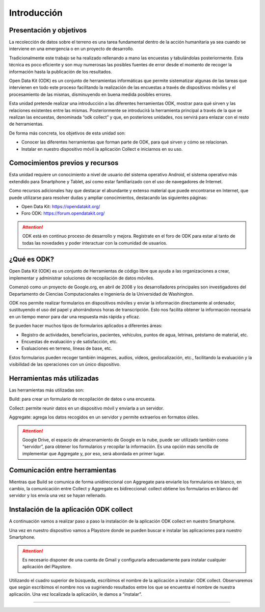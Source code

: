 .. |BUILD| image:: /docs/media/build.png
   :width: 50 px
.. |COLLECT| image:: /docs/media/collect.png
   :width: 50 px
.. |AGGREGATE| image:: /docs/media/aggregate.png
   :width: 50 px

Introducción
============

Presentación y objetivos
------------------------

La recolección de datos sobre el terreno es una tarea fundamental dentro de la acción humanitaria ya sea cuando se interviene en una emergencia o en un proyecto de desarrollo.

Tradicionalmente este trabajo se ha realizado rellenando a mano las encuestas y  tabulándolas posteriormente. Esta técnica es poco eficiente y son muy numerosas las posibles fuentes de error desde el momento de recoger la información hasta la publicación de los resultados.

Open Data Kit (ODK) es un conjunto de herramientas informáticas que permite sistematizar algunas de las tareas que intervienen en todo este proceso facilitando la realización de las encuestas a través de dispositivos móviles y el procesamiento de las mismas, disminuyendo en buena medida posibles errores.

Esta unidad pretende realizar una introducción a las diferentes  herramientas ODK, mostrar para qué sirven y las relaciones existentes entre las mismas. Posteriormente se introducirá la herramienta principal a través de la que se realizan las encuestas, denominada “odk collect” y que, en posteriores unidades, nos servirá para enlazar con el resto de herramientas.

De forma más concreta, los objetivos de esta unidad son:

- Conocer las diferentes herramientas que forman parte de ODK, para qué sirven y cómo se relacionan.

- Instalar en nuestro dispositivo móvil la aplicación Collect e iniciarnos en su uso.

Comocimientos previos y recursos
--------------------------------

Esta unidad requiere un conocimiento a nivel de usuario del sistema operativo Android, el sistema operativo más extendido para Smartphone y Tablet, así como estar familiarizado con el uso de navegadores de Internet. 

Como recursos adicionales hay que destacar el abundante y extenso material que puede encontrarse en Internet, que puede utilizarse para resolver dudas y ampliar conocimientos, destacando las siguientes páginas:

- Open Data Kit: https://opendatakit.org/

- Foro ODK: https://forum.opendatakit.org/

.. Attention:: ODK está en continuo proceso de desarrollo y mejora. Regístrate en el foro de ODK para estar al tanto de todas las novedades y poder interactuar con la comunidad de usuarios.

¿Qué es ODK?
------------

Open Data Kit (ODK) es un conjunto de Herramientas de código libre que ayuda a las organizaciones a crear, implementar y administrar soluciones de recopilación de datos móviles. 

Comenzó como un proyecto de Google.org, en abril de 2008 y los desarrolladores principales son investigadores del Departamento de Ciencias Computacionales e Ingeniería de la Universidad de Washington.

ODK nos permite realizar formularios en dispositivos móviles y enviar la información directamente al ordenador, sustituyendo el uso del papel y ahorrándonos horas de transcripción. Esto nos facilita obtener la información necesaria en un tiempo menor para dar una respuesta más rápida y eficaz.

Se pueden hacer muchos tipos de formularios aplicados a diferentes áreas:

- Registro de actividades, beneficiarios, pacientes, vehículos, puntos de agua, letrinas, préstamo de material, etc.
- Encuestas de evaluación y de satisfacción, etc.
- Evaluaciones en terreno, líneas de base, etc.

Estos formularios pueden recoger también imágenes, audios, vídeos, geolocalización, etc., facilitando la evaluación y la visibilidad de las operaciones con un único dispositivo.

Herramientas más utilizadas
---------------------------

Las herramientas más utilizadas son:

|BUILD| Build: para crear un formulario de recopilación de datos o una encuesta.

Collect: permite reunir datos en un dispositivo móvil y enviarla a un servidor. |COLLECT|

|AGGREGATE| Aggregate: agrega los datos recogidos en un servidor y permite extraerlos en formatos útiles.

.. Attention::  Google Drive, el espacio de almacenamiento de Google en la nube, puede ser utilizado también como “servidor”, para obtener los formularios y recopilar la información. Es una opción más sencilla de implementar que Aggregate y, por eso, será abordada en primer lugar.

Comunicación entre herramientas
-------------------------------

Mientras que Build se comunica de forma unidireccional con Aggregate para enviarle los formularios en blanco, en cambio, la comunicación entre Collect y Aggregate es bidireccional: collect obtiene los formularios en blanco del servidor y los envía una vez se hayan rellenado.

.. figure:: /docs/media/comunicacion.jpg

Instalación de la aplicación ODK collect
----------------------------------------

A continuación vamos a realizar paso a paso la instalación de la aplicación ODK collect en nuestro Smartphone. 

Una vez en nuestro dispositivo vamos a Playstore donde se pueden buscar e instalar las aplicaciones para nuestro Smartphone.

.. figure:: /docs/media/googleplay.jpg 			  

.. Attention:: Es necesario disponer de una cuenta de Gmail y configurarla adecuadamente para instalar cualquier aplicación del Playstore.


Utilizando el cuadro superior de búsqueda, escribimos el nombre de la aplicación a instalar: ODK collect. Observaremos que según escribimos el nombre nos va sugiriendo resultados entre los que se encuentra el nombre de nuestra aplicación. Una vez localizada la aplicación, le damos a “instalar”.


......

